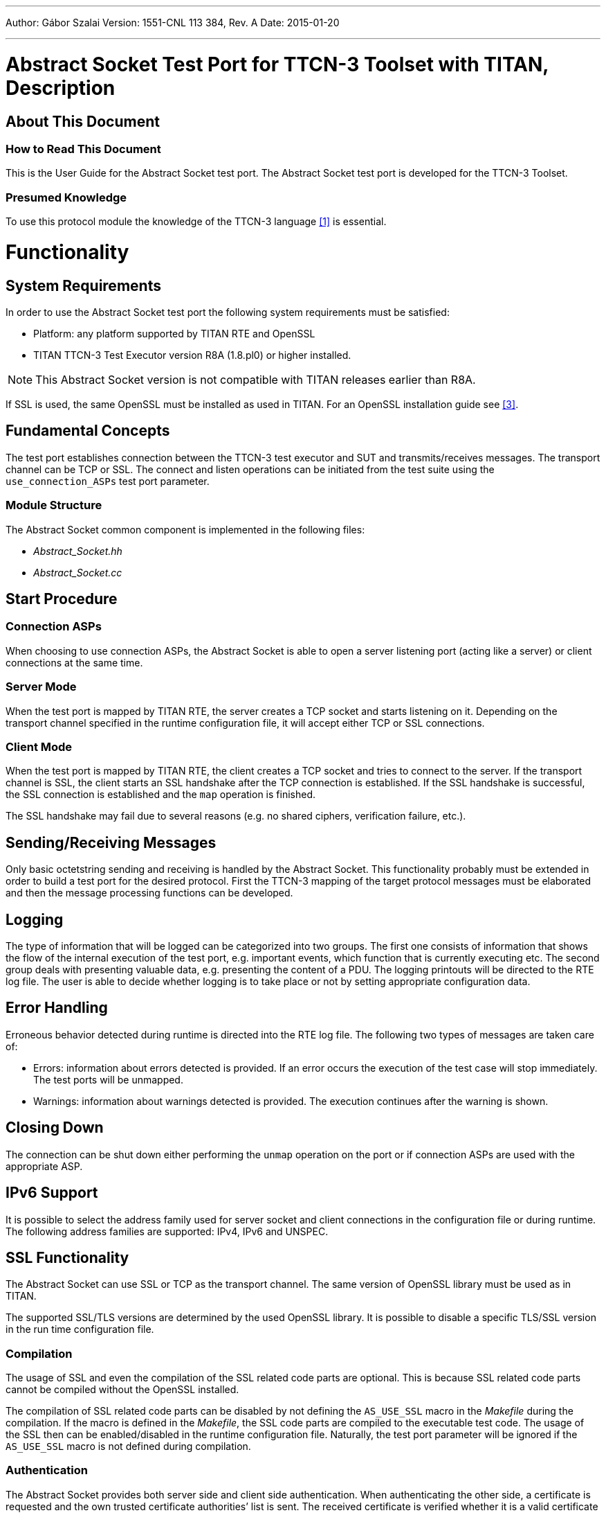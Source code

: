 ---
Author: Gábor Szalai
Version: 1551-CNL 113 384, Rev. A
Date: 2015-01-20

---
= Abstract Socket Test Port for TTCN-3 Toolset with TITAN, Description
:author: Gábor Szalai
:revnumber: 1551-CNL 113 384, Rev. A
:revdate: 2015-01-20
:toc:

== About This Document

=== How to Read This Document

This is the User Guide for the Abstract Socket test port. The Abstract Socket test port is developed for the TTCN-3 Toolset.

=== Presumed Knowledge

To use this protocol module the knowledge of the TTCN-3 language <<_1, [1]>> is essential.

= Functionality

== System Requirements
In order to use the Abstract Socket test port the following system requirements must be satisfied:

* Platform: any platform supported by TITAN RTE and OpenSSL
* TITAN TTCN-3 Test Executor version R8A (1.8.pl0) or higher installed.

NOTE: This Abstract Socket version is not compatible with TITAN releases earlier than R8A.

If SSL is used, the same OpenSSL must be installed as used in TITAN. For an OpenSSL installation guide see <<_3, [3]>>.

== Fundamental Concepts

The test port establishes connection between the TTCN-3 test executor and SUT and transmits/receives messages. The transport channel can be TCP or SSL. The connect and listen operations can be initiated from the test suite using the `use_connection_ASPs` test port parameter.

=== Module Structure

The Abstract Socket common component is implemented in the following files:

* __Abstract_Socket.hh__
* __Abstract_Socket.cc__

== Start Procedure

=== Connection ASPs

When choosing to use connection ASPs, the Abstract Socket is able to open a server listening port (acting like a server) or client connections at the same time.

=== Server Mode

When the test port is mapped by TITAN RTE, the server creates a TCP socket and starts listening on it. Depending on the transport channel specified in the runtime configuration file, it will accept either TCP or SSL connections.

=== Client Mode

When the test port is mapped by TITAN RTE, the client creates a TCP socket and tries to connect to the server. If the transport channel is SSL, the client starts an SSL handshake after the TCP connection is established. If the SSL handshake is successful, the SSL connection is established and the `map` operation is finished.

The SSL handshake may fail due to several reasons (e.g. no shared ciphers, verification failure, etc.).

[[sending-receiving-messages]]
== Sending/Receiving Messages

Only basic octetstring sending and receiving is handled by the Abstract Socket. This functionality probably must be extended in order to build a test port for the desired protocol. First the TTCN-3 mapping of the target protocol messages must be elaborated and then the message processing functions can be developed.

== Logging

The type of information that will be logged can be categorized into two groups. The first one consists of information that shows the flow of the internal execution of the test port, e.g. important events, which function that is currently executing etc. The second group deals with presenting valuable data, e.g. presenting the content of a PDU. The logging printouts will be directed to the RTE log file. The user is able to decide whether logging is to take place or not by setting appropriate configuration data.

== Error Handling

Erroneous behavior detected during runtime is directed into the RTE log file. The following two types of messages are taken care of:

* Errors: information about errors detected is provided. If an error occurs the execution of the test case will stop immediately. The test ports will be unmapped.
* Warnings: information about warnings detected is provided. The execution continues after the warning is shown.

== Closing Down

The connection can be shut down either performing the `unmap` operation on the port or if connection ASPs are used with the appropriate ASP.

== IPv6 Support

It is possible to select the address family used for server socket and client connections in the configuration file or during runtime. The following address families are supported: IPv4, IPv6 and UNSPEC.

== SSL Functionality

The Abstract Socket can use SSL or TCP as the transport channel. The same version of OpenSSL library must be used as in TITAN.

The supported SSL/TLS versions are determined by the used OpenSSL library. It is possible to disable a specific TLS/SSL version in the run time configuration file.

=== Compilation

The usage of SSL and even the compilation of the SSL related code parts are optional. This is because SSL related code parts cannot be compiled without the OpenSSL installed.

The compilation of SSL related code parts can be disabled by not defining the `AS_USE_SSL` macro in the _Makefile_ during the compilation. If the macro is defined in the _Makefile_, the SSL code parts are compiled to the executable test code. The usage of the SSL then can be enabled/disabled in the runtime configuration file. Naturally, the test port parameter will be ignored if the `AS_USE_SSL` macro is not defined during compilation.

=== Authentication

The Abstract Socket provides both server side and client side authentication. When authenticating the other side, a certificate is requested and the own trusted certificate authorities’ list is sent. The received certificate is verified whether it is a valid certificate or not (the public and private keys are matching). No further authentication is performed (e.g. whether hostname is present in the certificate). The verification can be enabled/disabled in the runtime configuration file.

In server mode the test port will always send its certificate and trusted certificate authorities’ list to its clients. If verification is enabled in the runtime configuration file, the server will request for a client’s certificate. In this case, if the client does not send a valid certificate or does not send a certificate at all, the connection will be refused. If the verification is disabled, the connection will never be refused due to verification failure.

In client mode the test port will send its certificate to the server on the server’s request. If verification is enabled in the runtime configuration file, the client will send its own trusted certificate authorities’ list to the server and will verify the server’s certificate as well. If the server’s certificate is not valid, the SSL connection will not be established. If verification is disabled, the connection will never be refused due to verification failure.

The own certificate(s), the own private key file, the optional password protecting the own private key file and the trusted certificate authorities’ list file can be specified in the runtime configuration file.

The test port will check the consistency between its own private key and the public key (based on the own certificate) automatically. If the check fails, a warning is issued and execution continues.

=== Other Features

The usage of SSL session resumption can be enabled/disabled in the runtime configuration file.

The allowed ciphering suites can be restricted in the runtime configuration file, see.

The SSL re-handshaking requests are accepted and processed, however re-handshaking cannot be initiated from the test port.

=== Limitations

* SSL re-handshaking cannot be initiated from the test port.
* The own certificate file(s), the own private key file and the trusted certificate authorities’ list file must be in PEM format. Other formats are not supported.

= The Test Port

== Overview

The Abstract Socket is a common component that can serve as a basis for test ports that need TCP connections with or without SSL on the top. The TCP socket can be used either with blocking or non-blocking socket. The Abstract Socket implements basic sending, receiving and socket handling routines, furthermore it supports the development of test ports that can work as a client or as a server. By extending the Abstract Socket component with additional functionality the desired test port can be built.

See the functioning of the Abstract Socket below:

image:images/Abstract socket.png[alt]

== Installation

Since the Abstract Socket test port is used as a part of the TTCN-3 test environment this requires TTCN-3 Test Executor to be installed before any operation of the Abstract Socket test port.

The compilation of SSL related code parts can be disabled by not defining the `AS_USE_SSL` macro in the _Makefile_ during the compilation.

When building the executable test suite the libraries compiled for the OpenSSL toolkit (if the `AS_USE_SSL` macro is defined) should also be linked into the executable along with the TTCN-3 Test Executor, i.e. the OpenSSL libraries should be added to the __Makefile__ generated by the TITAN executor (see example in section <<warning_messages_in_case_SSL_connections_are_used, Warning Messages in case SSL Connections Are Used>>). To compile the source files you will also need the OpenSSL developer toolkit which contains the header files used by the source. If Share Objects (_.so_) are used in the OpenSSL toolkit, to run the executable, the path of the OpenSSL libraries must be added to the `LD_LIBRARY_PATH` environment variable.

NOTE: If you are using the test port on Solaris, you have to set the `PLATFORM` macro to the proper value. It shall be `_SOLARIS_` in case of Solaris 6 (SunOS 5.6) and `_SOLARIS8_` in case of Solaris 8 (SunOS 5.8).

== Configuration

The executable test program behavior is determined via the run-time configuration file. This is a simple text file, which contains various sections (for example, `[TESTPORT_PARAMETERS]`) after each other. The usual suffix of configuration files is _.cfg._ For further information on the configuration file see <<_2, [2]>>.

The listed port parameters (<<Abstract_Socket_Test_Port_Parameters_in_the_Test_Port_Configuration_File, Abstract Socket Test Port Parameters in the Test Port Configuration File>>) are managed by default by the Abstract Socket. They have to be defined only in the TTCN configuration files. Though, if Abstract Socket's parameter handling is not appropriate for your application, you can ignore it completely and handle the variables directly from your port. It is recommended to implement your own test port parameter name passing functions so that your test port will not depend on the test port parameter names in the Abstract Socket.

[[Abstract_Socket_Test_Port_Parameters_in_the_Test_Port_Configuration_File]]
=== Abstract Socket Test Port Parameters in the Test Port Configuration File

In the `[TESTPORT_PARAMETERS]` section the following parameters can be set for the Abstract Socket based test port. The parameter names are case-sensitive; the parameter values are not case-sensitive (i.e. `_"YES"_`, `_"yes"_`, `_"Yes"_` values are identical).

[[abstract-socket-test-port-parameters-in-the-test-port-configuration-file-if-the-transport-channel-is-tcp-ip]]
==== Abstract Socket Test Port Parameters in the Test Port Configuration File if the Transport Channel is TCP/IP

* `use_connection_ASPs`
+
The parameter is optional, and can be used to specify whether the Abstract Socket is controlled by connection ASPs. The default value is `_"no"_`.
+
If the value is `_"yes"_`, the functionalities of the Abstract Socket have to be controlled by calling its `open_client_connection`, `open_listen_port`, `remove_client`, `remove_all_clients` and `close_listen_port` functions. The Abstract Socket will not create any connection or listening port when calling the `map_user` function. Using this parameter, more than one connection can be opened in client mode operation. The Abstract Socket will call the `listen_port_opened`, `client_connection_opened`, `peer_connected` and `peer_disconnected` functions of the test port implementing it when corresponding events happen. This allows test ports and TTCN code to directly handle TCP connection initiations and events.

* `server_mode`
+
The parameter is optional, and can be used to specify whether the test port shall act as a server or a client. If the value is `_"yes"_`, the test port will act as a server. If the value is `_"no"_`, the test port will act as a client. The default value is `_"no"_` . The parameter has no meaning if `use_connection_ASPs` is set to `_"yes"_` because the `open_listen_port` initiates the listening on a server port.

* `socket_debugging`
+
The parameter is optional, and can be used to enable debug logging related to the transport channel (TCP socket and SSL operations) in the test port. The default value is `_"no"_`.

* `halt_on_connection_reset`
+
The parameter is optional, and can be used to specify whether the test port shall stop on errors occurred during connection setup (including connection refusing), sending and receiving, disconnection (including the detection of the disconnection). The value `_"yes"_` means the test port will stop, the value `_"no"_` means that it will not stop on such errors. The default value is `_"no"_` in server mode and `_"yes"_` in client mode.
+
The parameter has no meaning if `use_connection_ASPs` is set to `_"yes"_`, because the `peer_disconnected` function of the test port is called on the event.

* `nagling`
+
The parameter is optional, and can be used to specify whether concatenation occurs on TCP layer. If value is `_"yes"_`, concatenation is enabled. If value is `_"no"_`, it is disabled.
+
NOTE: The `nagling` setting is valid only for the outgoing messages. The `nagling` for the incoming messages shall be set by the sending party. The default value is `_"no"_`.

* `remote_address`
+
The parameter can be used to specify the server's IP address. Mandatory in client mode and not used in server mode.
+
The parameter has no meaning if `use_connection_ASPs` is set to `_"yes"_`, because the `open_client_connection` function receives the remote and optionally the local address.

* `remote_port`
+
The parameter can be used to specify the server's listening port. Mandatory in client mode and not used in server mode.
+
The parameter has no meaning if `use_connection_ASPs` is set to `_"yes"_`, because the `open_client_connection` function receives the remote and optionally the local address.

* `local_port`
+
The parameter can be used to specify the port where the server is listening for connections. Mandatory in server mode and optional in client mode.
+
The parameter serves as a default if `use_connection_ASPs` is set to `_"yes"_`.

* `ai_family`
+
The parameter can be used to specify the address family to use when opening listening ports or creating client connections. If its value is set to `_"IPv4"_` or `_"AF_INET"_` only IPv4 addresses are used. If it is set to `_"IPv6"_` or `_"AF_INET6"_` only IPv6 connections are allowed. The values `_`"UNSPEC"`_` and `"AF_UNSPEC"` can be used if the address family is not specified. The `_"UNSPEC"_` value allows using IPv4 and IPv6 addresses at the same time. The selection is made automatically depending on the actual value of the local and remote addresses.
+
This parameter is optional. The default value is `_"AF_UNSPEC"_`.

* `server_backlog`
+
The parameter can be used to specify the number of allowed pending (queued) connection requests on the port the server listens. It is optional in server mode and not used in client mode. The default value is `_"1"_`.

* `TCP_reconnect_attempts`
+
This parameter can be used to specify the maximum number of times the connection is attempted to be established in TCP reconnect mode. The default value is `_"5"_`.
+
The parameter has no meaning if `use_connection_ASPs` is set to `_"yes"_`, because the `peer_disconnected` function is called when the event happens, and it’s up to the test port or TTCN code how to continue.

* `TCP_reconnect_delay`
+
This parameter can be used to specify the time (in seconds) the test port waits between to TCP reconnection attempt. The default value is `_"1"_`.
+
The parameter has no meaning if `use_connection_ASPs` is set to `_"yes"_`, because the `peer_disconnected` function is called when the event happens, and it’s up to the test port or TTCN code how to continue.

* `client_TCP_reconnect`
+
If the test port is in client mode and the connection was interrupted by the other side, it tries to reconnect again. The default value is ``no''.
+
The parameter has no meaning if `use_connection_ASPs` is set to `_"yes"_`, because the `peer_disconnected` function is called when the event happens, and it’s up to the test port or TTCN code how to continue.

* `use_non_blocking_socket`
+
This parameter can be used to specify whether the Test Port shall use blocking or non-blocking TCP socket. Using this parameter, the `send` TTCN-3 operation will block until the data is sent, but an algorithm is implemented to avoid TCP deadlock.
+
The parameter is optional, the default value is `_"no"_`.

==== Additional Abstract Socket Test Port Parameters in the Test Port Configuration File if the Transport Channel is SSL

These parameters available only if `AS_USE_SSL` macro is defined during compilation.

* `ssl_use_ssl`
+
The parameter is optional, and can be used to specify whether to use SSL on the top of the TCP connection or not. The default value is `_"no"_`.

* `ssl_verify_certificate`
+
The parameter is optional, and can be used to tell the test port whether to check the certificate of the other side. If it is defined `_"yes"_`, the test port will query and check the certificate. If the certificate is not valid (i.e. the public and private keys do not match), it will exit with a corresponding error message. If it is defined `_"no"_`, the test port will not check the validity of the certificate. The default value is `_"no"_`.

* `ssl_use_session_resumption`
+
The parameter is optional, and can be used to specify whether to use/support SSL session resumptions or not. The default value is `_"yes"_`.

* `ssl_certificate_chain_file`
+
It specifies a PEM encoded file’s path on the file system containing the certificate chain. Mandatory in server mode and optional in client mode. Note that the server may require client authentication. In this case no connection can be established without a client certificate.

* `ssl_private_key_file`
+
It specifies a PEM encoded file’s path on the file system containing the server’s RSA private key. Mandatory in server mode and optional in client mode.

* `ssl_private_key_password`
+
The parameter is optional, and can be used to specify the password protecting the private key file. If not defined, the SSL toolkit will ask for it.

* `ssl_trustedCAlist_file`
+
It specifies a PEM encoded file’s path on the file system containing the certificates of the trusted CA authorities to use. Mandatory in server mode, and mandatory in client mode if `ssl_verify_certificate="yes"`.

* `ssl_allowed_ciphers_list`
+
The parameter is optional, and can be used to specify the allowed cipher list. The value is passed directly to the SSL toolkit.

* `ssl_disable_SSLv2` +
`ssl_disable_SSLv3` +
`ssl_disable_TLSv1` +
`ssl_disable_TLSv1_1` +
`ssl_disable_TLSv1_2`
+
The usage of a specific SSL/TLS version can be disabled by setting the parameter to `_"yes"_`. Please note that the available SSL/TLS versions are depends of the used OpenSSL library.

== The `AbstractSocket` API

In the derived test port the following functions can be used:

[[map-unmap-the-test-port]]
=== Map/Unmap the Test Port

In the `user_map` and `user_unmap` functions of the derived test port these functions should be called:

[source]
----
void map_user();

void unmap_user();
----

=== Setting Test Port Parameters

[source]
----
bool parameter_set(const char __parameter_name, const char __parameter_value);
----

Call this function in the `set_parameter` function of the derived test port to set the test port parameters of AbstractSocket.

=== Open a Listening Port

To open a server socket call the following function:

[source]
----
int open_listen_port(const char* localHostname, const char* localService);
----

This function supports both IPv4 and IPv6 addresses. The parameter `localHostname` should specify the local hostname. It can be the name of the host or an IP address. The parameter `localService` should be a string containing the port number. One of the two parameters can be `_NULL_`, meaning `_ANY_` for that parameter. The address family used is specified either by the `ai_family_name()` testport parameter or set by the function `set_ai_family(int)`.

The following function only supports IPv4:

`int open_listen_port(const struct sockaddr_in & localAddr);`

NOTE: This function is deprecated. It is kept for compatibility with previous versions of test ports that use `AbstractSocket`

After calling the `open_listen_port` function, the function virtual void `listen_port_opened(int port_number)` is called automatically with the listening port number, or `_-1_` if the opening of the listening port failed. This function can be overridden in the derived test port to implement specific behavior depending on the listen result. This can, for example, call `incoming_message` to generate an incoming `ListenResult` message in the test port.

Subsequent calls of the function `open_listen_port` results in closing the previous listening port and opening a new one. This means that only one server port is supported by `AbstractSocket`.

When a client connects to the listening port the following functions are called to notify the derived test port about the new client connection:

[source]
----
virtual void peer_connected(int client_id, const char * host, const int port)
virtual void peer_connected(int client_id, sockaddr_in& remote_addr);
----

Only one of these functions should be overridden in the derived test port. Note, that the second is obsolete. It is kept for backward compatibility only.

Similar functions for client disconnects:

[source]
----
virtual void peer_disconnected(int client_id);
virtual void peer_half_closed(int client_id);
----

The `client_id` parameter specifies which client has disconnected/half closed. The `peer_half_closed` function is called when the client closes the socket for writing, while `peer_disconnected` is called when the client is disconnected. Both functions can be overridden in the derived test port.

=== Close the Listening Port

`void close_listen_port()`

This function closes the listening port.

=== Open a Client Connection

[source]
----
int open_client_connection(const char* remoteHostname, const char* remoteService, const char* localHostname, const char* localService);
----

This function creates an IPv4 or IPv6 connection from the local address `localHostname/localService` to the remote address `remoteHostname/remoteService`.

If `localHostname` or `localService` is `_NULL_`, it will be assigned automatically.

The parameters for the remote address cannot be `_NULL_`. The local or remote service parameters should be numbers in string format, while the addresses should be names or IP addresses in IPv4 or IPv6 format.

The `open_client_connection` function above makes the following function obsolete:

[source]
----
int open_client_connection(const struct sockaddr_in & new_remote_addr, const struct sockaddr_in & new_local_addr)
----

It is kept for backward compatibility for derived test ports that were not adapted to the IPv6 supporting function.

After calling the `open_client_connection` function, AbstractSocket calls automatically the function `virtual void client_connection_opened(int client_id)` to inform the test port about the result. The `client_id` parameter is set to the id of the client, or `_-1_` if the connection could not be established to the remote address. This function can be overridden in the derived test port.

=== Send Message

[source]

void send_outgoing(const unsigned char* message_buffer, int length, int client_id = -1);

With this function a message can be sent to the specified client.

==== To Receive a Message

When a message is received, the following function is called automatically:

[source]
----
virtual void message_incoming(const unsigned char* message_buffer, int length, int client_id = -1)
----

This function must be overridden in the derived test port. To generate an incoming TTCN3 message, the test port shall call the `incoming_message` function of the Titan API within this function.

In order that this function could be called automatically, the derived test port shall define these functions:

[source]
----
virtual void Handler_Install(const fd_set* read_fds, const fd_set* write_fds, const fd_set* error_fds, double call_interval);
virtual void Handler_Uninstall();
----

In `Handler_Install` the `Install_Handler` Titan API function is called.

Also in the `Event_Handler` Titan API function, the function

[source]
----
void Handle_Event(const fd_set *read_fds, const fd_set __write_fds, const fd_set __error_fds, double time_since_last_call)
----
is called.

=== Close a Client Connection

[source]
----
virtual void remove_client(int client_id);
virtual void remove_all_clients();
----

The first closes the connection for a given client the second function closes the connection of all clients.

=== Test Port Parameter Names

The default AbstractSocket test port parameter names can be redefined in the derived test port by overriding the appropriate function below:

[source]
----
virtual const char* local_port_name();
virtual const char* remote_address_name();
virtual const char* local_address_name();
virtual const char* remote_port_name();
virtual const char* ai_family_name();
virtual const char* use_connection_ASPs_name();
virtual const char* halt_on_connection_reset_name();
virtual const char* client_TCP_reconnect_name();
virtual const char* TCP_reconnect_attempts_name();
virtual const char* TCP_reconnect_delay_name();
virtual const char* server_mode_name();
virtual const char* socket_debugging_name();
virtual const char* nagling_name();
virtual const char* use_non_blocking_socket_name();
virtual const char* server_backlog_name();
virtual const char* ssl_disable_SSLv2();
virtual const char* ssl_disable_SSLv3();
virtual const char* ssl_disable_TLSv1();
virtual const char* ssl_disable_TLSv1_1();
virtual const char* ssl_disable_TLSv1_2();
----

=== Parameter Accessor Functions

The following functions can be use to get/set the AbstractSocket parameters:

[source]
----
bool get_nagling() const
bool get_use_non_blocking_socket() const
bool get_server_mode() const
bool get_socket_debugging() const
bool get_halt_on_connection_reset() const
bool get_use_connection_ASPs() const
bool get_handle_half_close() const
int set_non_block_mode(int fd, bool enable_nonblock);
bool increase_send_buffer(int fd, int &old_size, int& new_size);
const char* get_local_host_name()
const unsigned int get_local_port_number()
const char* get_remote_host_name()
const unsigned int get_remote_port_number()
const int& get_ai_family() const
void set_ai_family(int parameter_value)
bool get_ttcn_buffer_usercontrol() const
void set_nagling(bool parameter_value)
void set_server_mode(bool parameter_value)
void set_handle_half_close(bool parameter_value)
void set_socket_debugging(bool parameter_value)
void set_halt_on_connection_reset(bool parameter_value)
void set_ttcn_buffer_usercontrol(bool parameter_value)
----

=== Logging Functions

The following functions log a given message in different ways:

[source]
----
void log_debug(const char *fmt, …) const
void log_warning(const char *fmt, …) const
void log_error(const char *fmt, …) const
void log_hex(const char __prompt, const unsigned char __msg, size_t length) const;
----

=== Error Reporting

[source]
----
virtual void report_error(int client_id, int msg_length, int sent_length, const unsigned char* msg, const char* error_text);
----

This function is called automatically if an error occurs during send operation in `AbstractSocket`. This function can be overridden in the derived test port to override the default error reporting behavior of `AbstractSocket`, which is calling the `log_error` function. This function can also be called by the derived test port to initiate the error reporting mechanism.

= Tips and Tricks

== Usage

In order to build a test port based on `Abstract_Socket` the following steps must be completed:

1.  Deriving the test port class (see <<deriving_the_test_port_class, Deriving the Test Port Class>>)
2.  Implementation of the logger functions if needed (see <<implementation_of_the_logger_functions, Implementation of the Logger Functions>>)
3.  Function translations (see <<function_translations, Function Translations>>)
4.  Installing the handlers (see <<functions_for_manipulating_the_set_of_events_for_which_the_port_waits, Functions for Manipulating the Set of Events for Which the Port Waits>>)
5.  Final steps (see <<final_steps, Final Steps>>)

These steps are discussed in detail in the following subsections.

[[deriving_the_test_port_class]]
=== Deriving the Test Port Class

Inherit your test port class beside the test port base also from the `Abstract_Socket` class, if you do not want to use SSL at all. If you plan to use SSL, inherit the test port from the `SSL_Socket` class. In case your SSL implementation is just optional, you have to make sure that it is possible to disable SSL related code parts at compile time. In the AS if the `AS_USE_SSL` macro is defined, then SSL is enabled, otherwise disabled.

Example:

[source]
----
#ifdef AS_USE_SSL
class myport__PT : public SSL_Socket, public myport__PT_BASE {
#else
class myport__PT : public Abstract_Socket, public myport__PT_BASE {
#endif
----

[[implementation_of_the_logger_functions]]
=== Implementation of the Logger Functions

Implement the `log_debug`, `log_error`, `log_warning` and `log_hex` virtual functions if you need other implementation than the default. (they can be empty implementations if logging is not needed)

[width="100%",cols="20%,80%",options="header",]
|===============================================================
|Function |Description
|`log_debug` |does the debug-logging
|`log_hex` |does the logging of the message content in hex format
|`log_warning` |does the logging of warning messages
|`log_error` |is expecting the test port to stop with a TTCN_ERROR
|===============================================================

You can use the logger functions implemented in the AS. In this case you have to call the AS constructor with your test port type and name. In this way the AS will log messages acting like your test port.

[[function_translations]]
=== Function Translations

Translate the port's functions to the socket's functions. By translating we mean a function call with unchanged parameters like this:

[source]
----
void myport__PT::set_parameter(const char *parameter_name,
  const char* parameter_value) {
    parameter_set(parameter_name ,parameter_value);
}
----

The list of functions to be translated:

[cols=",",options="header",]
|====================================
|Port functions: |Socket functions:
|`set_parameter` |`parameter_set`
|`Handle_Fd_Event` |`Handle_Socket_Event`
|`Handle_Timeout` |`Handle_Timeout_Event`
|`user_map` |`map_user`
|`user_unmap` |`unmap_user`
|====================================

If you might need other functions also to be performed during `map`, `unmap` or `set_parameter`, you can add them right after the socket's function calls.

Example:

[source]
----
void myport__PT::set_parameter(const char *parameter_name,
	     const char *parameter_value)
   {
       parameter_set(parameter_name ,parameter_value);
       if(strcmp(parameter_name,"dallas_addr") == 0){
      		destHostId = getHostId(parameter_value);
      		destAddr.sin_family = AF_INET;
      		destAddr.sin_addr.s_addr = htonl(destHostId);
      		return;
    	}
   }
----

The translation of the `outgoing_send` to `send_outgoing` function needs some parameter formatting since the `outgoing_send` has parameters inherited from your TTCN-3 structures, while `Abstract_Socket`'s `outgoing_send` has parameters as ``(char* message, int messageLength, int client_id)``.

The same applies for the incoming function calls where you have to write your own `message_incoming` to `incoming_message` translation.

Example:

[source]
----
void myport__PT::outgoing_send(const TTCN3__Structure& send_par)
{
  if(send_par.client__id().ispresent()) {
    send_outgoing((char*)(const unsigned char*)send_par.data(),
	    send_par.data().lengthof(), send_par.client__id()());
  } else {
    send_outgoing((char*)(const unsigned char*)send_par.data(),
	    send_par.data().lengthof());
  }
}
----

[[functions_for_manipulating_the_set_of_events_for_which_the_port_waits]]
=== Functions for Manipulating the Set of Events for Which the Port Waits

Add the following (virtual) member functions to your port (class definition) unchanged:

[source]
----
void Add_Fd_Read_Handler(int fd) { Handler_Add_Fd_Read(fd); }
void Add_Fd_Write_Handler(int fd) { Handler_Add_Fd_Write(fd); }
void Remove_Fd_Read_Handler(int fd) { Handler_Remove_Fd_Read(fd); }
void Remove_Fd_Write_Handler(int fd) { Handler_Remove_Fd_Write(fd); }
void Remove_Fd_All_Handlers(int fd) { Handler_Remove_Fd(fd); }
void Handler_Uninstall() { Uninstall_Handler(); }
void Timer_Set_Handler(double call_interval, boolean is_timeout = TRUE,
  boolean call_anyway = TRUE, boolean is_periodic = TRUE) {
  Handler_Set_Timer(call_interval, is_timeout, call_anyway, is_periodic);
}
----

NOTE: These member functions are required and used by Abstract Socket. They are defined in Abstract Socket as virtual and are to be overridden in the descendant Test Port class. They are implemented in the (Test Port) class definition only for the sake of simplicity.)

[[final_steps]]
=== Final Steps

Finally, the function definitions must be added to the header file accordingly. Then, you are ready to go ahead and develop your test port.

[[using-ttcn-buffer-in-test-ports]]
== Using `TTCN_Buffer` in Test Ports

The Abstract Socket uses a `TTCN_Buffer` <<_2, [2]>> to store incoming message portions. If the test port also would like to store incoming messages, here is a description how to do that:

The test port can access the `TTCN_Buffer` with `get_buffer`() and can operate on it. If the test port uses the buffer to store data, it must set the `ttcn_buffer_usercontrol` variable to `_true_`, so that the AS will not clear the buffer content.

In this case the test port can use the buffer in the following ways:

* `get_buffer`() to fetch the `TTCN_Buffer` associated with the client
* Optionally modify content; or wait for complete TLV
* Once a message portion is sent to the TTCN-3 test suite, cut the sent message from the buffer because the AS will not do that. In case the test port simply passed the message to the test suite and uses no storage of it (e.g. TCP Test Port), it can leave `ttcn_buffer_usercontrol` in false (which is the default value) so that the AS will take care of buffer cleanups.

== Using SSL on Top of a TCP Connection

SSL can be used on top of the TCP connection. The authentication mode can be configured via a test port parameter.

=== Server Mode

In server mode, first a TCP socket is created. The server starts to listen on this port (upon the `user_map`() operation or in case of connection ASPs, calling the `open_listen_port`() operation). Once a TCP connect request is received, the TCP connection is set up. After this the SSL handshake begins. The SSL is mapped to the file descriptor of the TCP socket. The BIO, which is an I/O abstraction that hides many of the underlying I/O details from an application, is automatically created by OpenSSL inheriting the characteristics of the socket (non-blocking mode). The BIO is completely transparent. The server always sends its certificate to the client. If configured so, the server will request the certificate of the client and check if it is a valid certificate. If not, the SSL connection is refused. If configured not to verify the certificate, the server will not request it from the client and the SSL connection is accepted. If usage of the SSL session resumption is enabled and the client refers to a previous SSL session, the server will accept it, unless it is not found in the SSL context cache. Once the connection is negotiated, data can be sent/received. The SSL connection is shut down using an `unmap`() operation. The shutdown process does not follow the standard: the server simply shuts down and does not expect any acknowledgement from the client.

Clients connected to the server are distinguished with their file descriptor numbers. When a message is received, the file descriptor number is also passed, so the client can be identified.

=== Client Mode

In client mode, first a TCP connection is requested to the server (upon the `user_map`() operation or in case of connection ASPs, calling the `open_client_connection`() operation). Once it is accepted, the SSL endpoint is created. If configured so, the client tries to use the SSL session Id from the previous connection, if available (e.g. it is not the first connection). If no SSL session Id is available, or the server does not accept it, a full handshake is performed. If configured so, the certificate of the server is verified. If the verification fails, the SSL connection is interrupted by the client. If no verification required, the received certificate is still verified, however the result does not affect the connection even though it failed.

=== Authentication Flow

In summary, the authentication is done according to this flow:

* ssl handshake begins (new client tries to connect)
* `virtual int ssl_verify_certificates_at_handshake(int preverify_ok, X509_STORE_CTX *ssl_ctx)` is called. During this handshake you can perform additional authentication.
* If the connection is accepted, the SSL handshake is finished and SSL is established. Now the function virtual `bool ssl_verify_certificates`() is called where you may perform other authentication if you want.

`ssl_verify_certificates`() is a virtual function. It is called after the SSL connection is up. Test ports may use it to check other peer's certificate and do actions. If the return value is 0, then the SSL connection is closed. In case of client mode, the test port exits with an error (`*verification_error*`). In server mode the test port just removes client data, but keeps running.

== Adapting Derived Test Ports to Support IPv6

Derived test ports should be updated in the following way to support IPv4 and IPv6:

All calls of functions

[source]
----
const struct sockaddr_in & get_remote_addr()
const struct sockaddr_in & get_local_addr()
----

should be removed. They can be replaced by calling these functions:

[source]
----
virtual const char* local_port_name();
virtual const char* local_address_name();
virtual const char* remote_port_name();
virtual const char* remote_address_name();
----

The function `int open_listen_port(const struct sockaddr_in & localAddr);` does not support IPv6. The function below should be used instead:

`int open_listen_port(const char* localHostname, const char* localServicename);`

The same has to be done for the `open_client_connection` function. Replace any call of the function

[source]
int open_client_connection(const struct sockaddr_in & new_remote_addr, const struct sockaddr_in & new_local_addr)


with the function:

[source]
----
int open_client_connection(const char* remoteHostname, const char* remoteService, const char* localHostname, const char* localService);
----

If the following callback function is overridden in the derived test port:

[source]
----
virtual void peer_connected(int client_id, sockaddr_in& remote_addr);
----

it should be removed and the following function should be overridden instead:

[source]
----
virtual void peer_connected(int client_id, const char * host, const int port)
----

The following function should not be used:

`void get_host_id(const char* hostName, struct sockaddr_in *addr)`

The socket API function `getaddrinfo` should be used instead.

= Error Messages

== Error Messages In Case TCP Connections Are Used

`*Parameter value <value> not recognized for parameter <name>*`

The specified `<value>` in the runtime configuration file is not recognized for the parameter <name>.

`*Invalid input as TCP_reconnect_attempts counter given: <value>*`

The specified `<value>` in the runtime configuration file must be a positive whole number.

`*TCP_reconnect_attempts must be greater than 0, <value> is given*`

The specified `<value>` for `TCP_reconnect_attempts` in the runtime configuration file must be greater than `_0_`.

`*Invalid input as TCP_reconnect_delay given: <value>*`

The specified `<value>` for the `TCP_reconnect_delay` parameter in the runtime configuration file must be a whole number not less than `_0_`.

`*TCP_reconnect_delay must not be less than 0, <value> is given*`

The specified `<value>` for the `TCP_reconnect_delay` parameter in the runtime configuration file must be a whole number not less than `_0_`.

`*Invalid input as port number given: <value>*`

The specified `<value>` in the runtime configuration file is cannot be interpreted as a valid port number (e.g. string is given).

`*Port number must be between 0 and 65535, <value> is given*`

The specified `<value>` in the runtime configuration file is cannot be interpreted as a valid port number. Port numbers must be in the range 0..65535.

`*Invalid input as server backlog given: <value>*`

The specified `<value>` in the runtime configuration file is cannot be interpreted as a valid server backlog number (e.g. string is given).

`*Cannot accept connection at port*`

Connection could not be accepted on TCP socket.

`*Error when reading the received TCP PDU*`

System error occurred during reading from the TCP socket.

`*Cannot open socket*`

Creation of the listener socket failed.

`*Setsockopt failed*`

Setting of socket options failed.

`*Cannot bind to port*`

Binding of a socket to a port failed.

`*Cannot listen at port*`

Listen on the listener socket failed.

`*getsockname() system call failed on the server socket*`

The query of the listening port number failed.

`*AbstractSocket: getnameinfo: <error>*`

The `getnameinfo` function returned an error.

`*getaddrinfo: <errortext> for host <host> service <service>*`

The `getaddrinfo` function returned an error.

`*Malformed message: invalid length: <length>. The length should be at least <lenght>.*`

The message received contains invalid length information.

`*Already tried <value> times, giving up*`

The deadlock counter exceeds the hard coded limit when trying to connect to a server in client mode. When connecting on a socket, sometimes it is unsuccessful. The next try usually solves the problem and the connection will be successfully accepted. The test port retries to connect as a workaround. The number of tries however limited to avoid hanging the test port.

Different operating systems behave in a different way. This problem is rare on Solaris, Unix and Linux systems, but much more often on Cygwin.

`*Cannot connect to server*`

Connection to a server on TCP failed.

`*Connection was interrupted by the other side*`

The TCP or SSL connection was refused by the other peer, or broken.

`*Client Id not specified although not only 1 client exists*`

It should never show up.

`*There is no connection alive, use the `ASP_TCP_Connect' before sending anything.*`

An attempt was made by the test port to send data before setting up any connection. The `open_client_connection` function has to be called before sending any data.

`*Send system call failed: There is no client connected to the TCP server*`

A send operation is performed to a non-existing client.

`*Send system call failed: <value> bytes were sent instead of <value>*`

The send operation failed.

`*<name> is not defined in the configuration file*`

The test port parameter <name> is not defined in the runtime configuration file, although its presence is mandatory (or conditional and the condition is true).

`*The host name <name> is not valid in the configuration file*`

The host name specified in the configuration file could not be resolved.

`*Number of clients<>0 but cannot get first client, programming error*`

It should never show up.

`*Index <value> exceeds length of peer list*`

It should never show up.

`*Abstract_Socket::get_peer: Client <value> does not exist*`

It should never show up.

`*Invalid Client Id is given: <value>*`

It should never show up.

`*Peer <value> does not exist*`

It should never show up.

`*Set blocking mode failed.*`

Test port could not set socket option: `O_NONBLOCK`

== Additional Error Messages In Case SSL Connections Are Used

Apart from the previously mentioned error messages, the following messages are used in case SSL is used:

`*No SSL CTX found, SSL not initialized*`

It should never show up.

`*Creation of SSL object failed*`

Creation of the SSL object is failed.

`*Binding of SSL object to socket failed*`

The SSL object could not be bound to the TCP socket.

`*SSL error occurred*`

A general SSL error occurred. Check the test port logs to see previous error messages showing the real problem.

`*<name> is not defined in the configuration file although <value>=yes*`

[source]
<name>: ssl_trustedCAlist_file_name(), <value>: ssl_verifycertificate_name()

`*No SSL data available for client <value>*`

It should never show up.

`*Could not read from /dev/urandom*`

The read operation on the installed random device is failed.

`*Could not read from /dev/random*`

The read operation on the installed random device is failed.

`*Could not seed the Pseudo Random Number Generator with enough data*`

As no random devices found, a workaround is used to seed the SSL PRNG. The seeding failed.

`*SSL method creation failed*`

The creation of the SSL method object failed.

`*SSL context creation failed*`

The creation of the SSL context object failed.

`*Can't read certificate file*`

The specified certificate file could not be read.

`*Can't read key file*`

The specified private key file could not be read.

`*Can't read trustedCAlist file*`

The specified certificate of the trusted CAs file could not be read.

`*Cipher list restriction failed for <value>*`

The specified cipher restriction list could not be set.

`*Activation of SSL session resumption failed on server*`

The activation of the SSL session resumption on the server failed.

`*Unknown SSL error code <value>*`

It should never show up.

= Warning Messages

== Warning Messages In Case TCP Connections Are Used

`*Error when reading the received TCP PDU*`

The received TCP PDU cannot be read.

`*connect() returned error code EADDRINUSE. Perhaps this is a kernel bug. Trying to connect again.*`

When connecting on a socket, sometimes it is unsuccessful. The next try usually solves the problem and the connection will be successfully accepted. The test port retries to connect as a workaround. The number of tries however limited to avoid hanging the test port.

Different operating systems behave in a different way. This problem is rare on Solaris, Unix and Linux systems, but much more often on Cygwin.

`*Connect() returned error code <value>, trying to connect again (TCP reconnect mode)*`

When connecting on a socket, sometimes it is unsuccessful and the given error code was returned. The next try usually solves the problem and the connection will be successfully accepted. The test port retries to connect as a workaround.

`*TCP connection was interrupted by the other side, trying to reconnect again.*`

The TCP or SSL connection was refused by the other peer, or it was broken. The test port tries to reconnect again.

`*TCP reconnect successfully finished.*`

This warning message is given if the reconnection was successful.

`*Parameter <name> has no meaning if use_connection_ASPs is used.*`

There is no effect of setting this parameter when `use_connection_ASPs` is set to `_"yes"_`.

`*Abstract_Socket::remove_client: <value> is the server listening port, can not be removed!*`

The `client_id` given in the `remove_client` function is currently used as the server’s listening port, it can not be removed. To close the server listening port, use the `close_listen_port` function.

`*Client <value> has not been removed, programming error*`

It should never show up.

`*Sending data on file descriptor <value>.The sending operation would block execution. The size of the outgoing buffer was increased from <old_value> to <new_value> bytes.*`

When the Abstract Socket is used with non-blocking socket, if the sending operation would block, first the size of the sending buffer is increased. This is the first step to avoid TCP deadlock. In the second step the Test Port will try to receive some data.

`*Sending data on file descriptor <value>.The sending operation would block execution and it is not possible to further increase the size of the outgoing buffer. Trying to process incoming data to avoid deadlock.*`

When the Abstract Socket is used with non-blocking socket, if the sending operation would block, and the size of the outgoing buffer cannot be increased, the Test Port tries to receive some data to avoid deadlock.

`*System call fcntl(F_GETFL) failed on file descriptor %d.*`

`*System call fcntl(F_SETFL) failed on file descriptor %d.*`

`*Setsockopt failed when trying to open the listen port: <port>*`

The `setsockopt` function failed.

`*Cannot bind to port when trying to open the listen port: <port>*`

The bind system call failed.

`*Cannot listen at port when trying to open the listen port: <port>*`

The listen system call failed.

`*getsockname() system call failed on the server socket when trying to open the listen port: <port>*`

The getsockname system call failed.

`*getaddrinfo: <errortexr> for host <host> service <service>*`

The getaddrinfo system call failed.

`*getnameinfo() system call failed on the server socket when trying to open the listen port: <port>*`

The getnameinfo system call failed.

`*Cannot open socket when trying to open client connection: <errortext>*`

The socket system call failed.

`*Setsockopt failed when trying to open client connection: <errormessage>*`

The setsockopt system call failed.

`*Cannot bind to port when trying to open client connection: <errortext>*`

The bind system call failed.

`*Already tried <n> times, giving up when trying to open client connection: <errortext>*`

The deadlock counter exceeds the hard coded limit when trying to connect to a server in client mode. When connecting on a socket, sometimes it is unsuccessful. The next try usually solves the problem and the connection will be successfully accepted. The test port retries to connect as a workaround. The number of tries however limited to avoid hanging the test port.

Different operating systems behave in a different way. This problem is rare on Solaris, Unix and Linux systems, but much more often on Cygwin.

[[warning_messages_in_case_SSL_connections_are_used]]
== Warning Messages In Case SSL Connections Are Used

`*Warning: race condition while setting current client object pointer.*`

The current client object pointer is already set.

`*Connection from client <value> is refused*`

The connection from a client is refused in the server.

`*Connection to server is refused*`

The connection from the client is refused by the server.

`*Server did not send a session ID*`

The SSL server did not send a session ID.

`*Verification failed*`

The verification of the other side is failed. The connection will be shut down.

`*SSL object not found for client <value>*`

It should never show up.

`*SSL_Socket::receive_message_on_fd: SSL connection was interrupted by the other side*`

The TLS/SSL connection has been closed. If the protocol version is SSL 3.0 or TLS 1.0, this warning appears only if a closure alert has occurred in the protocol, i.e. if the connection has been closed cleanly. Note that in this case it does not necessarily indicate that the underlying transport has been closed.

`*Other side does not have certificate*`

The other side of the SSL connection does not have a certificate.

`*Solaris patches to provide random generation devices are not installed*`

Solaris patches to provide random generation devices are not installed. A workaround will be used to seed the PRNG.

`*Private key does not match the certificate public key*`

The private key specified for the test port does not match with the public key.

= Terminology

*Sockets:* +
The socket is a method for communication between a client program and a server program in a network. A socket is defined as "the endpoint in a connection". Sockets are created and used with a set of programming requests or "function calls" sometimes called the sockets application programming interface (API). The most common socket API is the Berkeley UNIX C language interface for sockets. Sockets can also be used for communication between processes within the same computer.

*Blocking and non-blocking sockets:* +
Using a blocking socket, some socket operations (send, receive, connect, accept) will block until the operation is finished or an error occurs. Using a non-blocking socket, these operations will never block but return with an error and set `errno` to the appropriate value.

*OpenSSL:* +
The OpenSSL Project is a collaborative effort to develop a robust, commercial-grade, full-featured, and open source toolkit implementing the Secure Sockets Layer (SSL v2/v3) and Transport Layer Security (TLS v1) protocols as well as a full-strength general purpose cryptography library. For more information on the OpenSSL project see <<_3, [3]>>

= Abbreviations

AS:: Abstract Socket

ASP:: Abstract Service Primitive

IPv4:: Internet Protocol version 4

IPv6:: Internet Protocol version 6

PEM:: Privacy Enhanced Mail

RTE:: Run-Time Environment

SSL:: Secure Sockets Layer

SUT:: System Under Test

TCP:: Transmission Control Protocol

TLS:: Transport Layer Security

TTCN-3:: Testing and Test Control Notation version 3

= References

[[_1]]
[1] ETSI ES 201 873-1 (2002) +
The Testing and Test Control Notation version 3. Part 1: Core Language

[[_2]]
[2] User Guide for TITAN TTCN–3 Test Executor

[[_3]]
[3] OpenSSL toolkit +
  http://www.openssl.org
